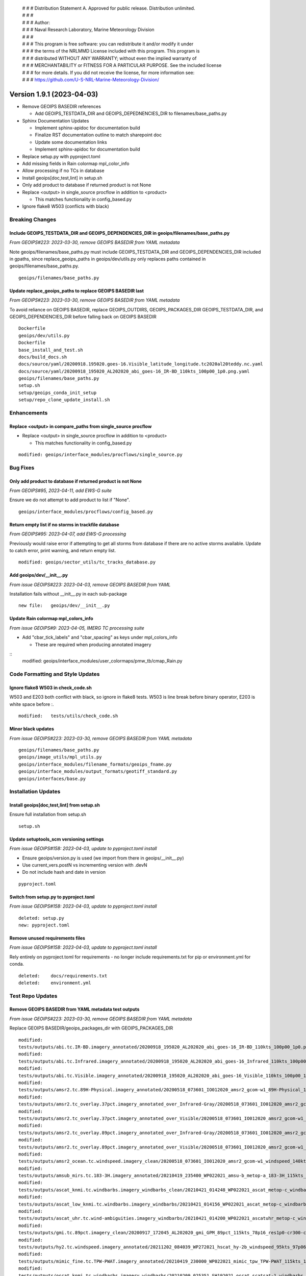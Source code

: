  | # # # Distribution Statement A. Approved for public release. Distribution unlimited.
 | # # #
 | # # # Author:
 | # # # Naval Research Laboratory, Marine Meteorology Division
 | # # #
 | # # # This program is free software: you can redistribute it and/or modify it under
 | # # # the terms of the NRLMMD License included with this program. This program is
 | # # # distributed WITHOUT ANY WARRANTY; without even the implied warranty of
 | # # # MERCHANTABILITY or FITNESS FOR A PARTICULAR PURPOSE. See the included license
 | # # # for more details. If you did not receive the license, for more information see:
 | # # # https://github.com/U-S-NRL-Marine-Meteorology-Division/

Version 1.9.1 (2023-04-03)
**************************

* Remove GEOIPS BASEDIR references

  * Add GEOIPS_TESTDATA_DIR and GEOIPS_DEPEDNENCIES_DIR to filenames/base_paths.py
* Sphinx Documentation Updates

  * Implement sphinx-apidoc for documentation build
  * Finalize RST documentation outline to match sharepoint doc
  * Update some documentation links
  * Implement sphinx-apidoc for documentation build
* Replace setup.py with pyproject.toml
* Add missing fields in Rain colormap mpl_color_info
* Allow processing if no TCs in database
* Install geoips[doc,test,lint] in setup.sh
* Only add product to database if returned product is not None
* Replace <output> in single_source procflow in addition to <product>

  * This matches functionality in config_based.py
* Ignore flake8 W503 (conflicts with black)

Breaking Changes
================

Include GEOIPS_TESTDATA_DIR and GEOIPS_DEPENDENCIES_DIR in geoips/filenames/base_paths.py
-----------------------------------------------------------------------------------------

*From GEOIPS#223: 2023-03-30, remove GEOIPS BASEDIR from YAML metadata*

Note geoips/filenames/base_paths.py must include GEOIPS_TESTDATA_DIR
and GEOIPS_DEPENDENCIES_DIR included in gpaths,
since replace_geoips_paths in geoips/dev/utils.py only replaces paths contained
in geoips/filenames/base_paths.py.

::

    geoips/filenames/base_paths.py

Update replace_geoips_paths to replace GEOIPS BASEDIR last
----------------------------------------------------------

*From GEOIPS#223: 2023-03-30, remove GEOIPS BASEDIR from YAML metadata*

To avoid reliance on GEOIPS BASEDIR, replace GEOIPS_OUTDIRS, GEOIPS_PACKAGES_DIR
GEOIPS_TESTDATA_DIR, and GEOIPS_DEPENDENCIES_DIR before falling back on
GEOIPS BASEDIR

::

    Dockerfile
    geoips/dev/utils.py
    Dockerfile
    base_install_and_test.sh
    docs/build_docs.sh
    docs/source/yaml/20200918.195020.goes-16.Visible_latitude_longitude.tc2020al20teddy.nc.yaml
    docs/source/yaml/20200918_195020_AL202020_abi_goes-16_IR-BD_110kts_100p00_1p0.png.yaml
    geoips/filenames/base_paths.py
    setup.sh
    setup/geoips_conda_init_setup
    setup/repo_clone_update_install.sh

Enhancements
============

Replace <output> in compare_paths from single_source procflow
-------------------------------------------------------------

* Replace <output> in single_source procflow in addition to <product>

  * This matches functionality in config_based.py

::

    modified: geoips/interface_modules/procflows/single_source.py

Bug Fixes
=========

Only add product to database if returned product is not None
------------------------------------------------------------

*From GEOIPS#95, 2023-04-11, add EWS-G suite*

Ensure we do not attempt to add product to list if "None".

::

    geoips/interface_modules/procflows/config_based.py

Return empty list if no storms in trackfile database
-----------------------------------------------------

*From GEOIPS#95: 2023-04-07, add EWS-G processing*

Previously would raise error if attempting to get all storms from database if
there are no active storms available.  Update to catch error, print warning,
and return empty list.

::

  modified: geoips/sector_utils/tc_tracks_database.py

Add geoips/dev/__init__.py
--------------------------

*From issue GEOIPS#223: 2023-04-03, remove GEOIPS BASEDIR from YAML*

Installation fails without __init__.py in each sub-package

::

    new file:   geoips/dev/__init__.py

Update Rain colormap mpl_colors_info
------------------------------------

*From issue GEOIPS#9: 2023-04-05, IMERG TC processing suite*

* Add "cbar_tick_labels" and "cbar_spacing" as keys under mpl_colors_info

  * These are required when producing annotated imagery

::
    modified: geoips/interface_modules/user_colormaps/pmw_tb/cmap_Rain.py

Code Formatting and Style Updates
=================================

Ignore flake8 W503 in check_code.sh
-----------------------------------

W503 and E203 both conflict with black, so ignore in flake8 tests.
W503 is line break before binary operator, E203 is white space before :.

::

    modified:   tests/utils/check_code.sh

Minor black updates
-------------------

*From issue GEOIPS#223: 2023-03-30, remove GEOIPS BASEDIR from YAML metadata*

::

    geoips/filenames/base_paths.py
    geoips/image_utils/mpl_utils.py
    geoips/interface_modules/filename_formats/geoips_fname.py
    geoips/interface_modules/output_formats/geotiff_standard.py
    geoips/interfaces/base.py

Installation Updates
====================

Install geoips[doc,test,lint] from setup.sh
-------------------------------------------

Ensure full installation from setup.sh

::

    setup.sh

Update setuptools_scm versioning settings
-----------------------------------------

*From issue GEOIPS#158: 2023-04-03, update to pyproject.toml install*

* Ensure geoips/version.py is used (we import from there in geoips/__init__.py)
* Use current_vers.postN vs incrementing version with .devN
* Do not include hash and date in version

::

    pyproject.toml

Switch from setup.py to pyproject.toml
--------------------------------------

*From issue GEOIPS#158: 2023-04-03, update to pyproject.toml install*

::

    deleted: setup.py
    new: pyproject.toml

Remove unused requirements files
--------------------------------

*From issue GEOIPS#158: 2023-04-03, update to pyproject.toml install*

Rely entirely on pyproject.toml for requirements - no longer include
requirements.txt for pip or environment.yml for conda.

::

    deleted:    docs/requirements.txt
    deleted:    environment.yml

Test Repo Updates
=================

Remove GEOIPS BASEDIR from YAML metadata test outputs
------------------------------------------------------

*From issue GEOIPS#223: 2023-03-30, remove GEOIPS BASEDIR from YAML metadata*

Replace GEOIPS BASEDIR/geoips_packages_dir with GEOIPS_PACKAGES_DIR

::

        modified:
        tests/outputs/abi.tc.IR-BD.imagery_annotated/20200918_195020_AL202020_abi_goes-16_IR-BD_110kts_100p00_1p0.png.yaml
        modified:
        tests/outputs/abi.tc.Infrared.imagery_annotated/20200918_195020_AL202020_abi_goes-16_Infrared_110kts_100p00_1p0.png.yaml
        modified:
        tests/outputs/abi.tc.Visible.imagery_annotated/20200918_195020_AL202020_abi_goes-16_Visible_110kts_100p00_1p0.png.yaml
        modified:
        tests/outputs/amsr2.tc.89H-Physical.imagery_annotated/20200518_073601_IO012020_amsr2_gcom-w1_89H-Physical_140kts_100p00_res1p0-cr300.png.yaml
        modified:
        tests/outputs/amsr2.tc_overlay.37pct.imagery_annotated_over_Infrared-Gray/20200518_073601_IO012020_amsr2_gcom-w1_37pct_140kts_95p89_res1p0-cr100-bgInfrared-Gray.png.yaml
        modified:
        tests/outputs/amsr2.tc_overlay.37pct.imagery_annotated_over_Visible/20200518_073601_IO012020_amsr2_gcom-w1_37pct_140kts_95p89_res1p0-cr100-bgVisible.png.yaml
        modified:
        tests/outputs/amsr2.tc_overlay.89pct.imagery_annotated_over_Infrared-Gray/20200518_073601_IO012020_amsr2_gcom-w1_89pct_140kts_98p32_res1p0-cr100-bgInfrared-Gray.png.yaml
        modified:
        tests/outputs/amsr2.tc_overlay.89pct.imagery_annotated_over_Visible/20200518_073601_IO012020_amsr2_gcom-w1_89pct_140kts_98p32_res1p0-cr100-bgVisible.png.yaml
        modified:
        tests/outputs/amsr2_ocean.tc.windspeed.imagery_clean/20200518_073601_IO012020_amsr2_gcom-w1_windspeed_140kts_85p45_1p0-clean.png.yaml
        modified:
        tests/outputs/amsub_mirs.tc.183-3H.imagery_annotated/20210419_235400_WP022021_amsu-b_metop-a_183-3H_115kts_100p00_1p0.png.yaml
        modified:
        tests/outputs/ascat_knmi.tc.windbarbs.imagery_windbarbs_clean/20210421_014248_WP022021_ascat_metop-c_windbarbs_120kts_78p20_0p5-clean.png.yaml
        modified:
        tests/outputs/ascat_low_knmi.tc.windbarbs.imagery_windbarbs/20210421_014156_WP022021_ascat_metop-c_windbarbs_120kts_35p17_1p0.png.yaml
        modified:
        tests/outputs/ascat_uhr.tc.wind-ambiguities.imagery_windbarbs/20210421_014200_WP022021_ascatuhr_metop-c_wind-ambiguities_120kts_100p00_0p1.png.yaml
        modified:
        tests/outputs/gmi.tc.89pct.imagery_clean/20200917_172045_AL202020_gmi_GPM_89pct_115kts_78p16_res1p0-cr300-clean.png.yaml
        modified:
        tests/outputs/hy2.tc.windspeed.imagery_annotated/20211202_084039_WP272021_hscat_hy-2b_windspeed_95kts_97p06_1p0.png.yaml
        modified:
        tests/outputs/mimic_fine.tc.TPW-PWAT.imagery_annotated/20210419_230000_WP022021_mimic_tpw_TPW-PWAT_115kts_100p00_1p0.png.yaml
        modified:
        tests/outputs/oscat_knmi.tc.windbarbs.imagery_windbarbs/20210209_025351_SH192021_oscat_scatsat-1_windbarbs_135kts_75p10_1p0.png.yaml
        modified:
        tests/outputs/saphir.tc.183-3HNearest.imagery_annotated/20210209_003103_SH192021_saphir_meghatropiques_183-3HNearest_135kts_88p76_1p0.png.yaml
        modified:
        tests/outputs/sar.tc.nrcs.imagery_annotated/20181025_203206_WP312018_sar-spd_sentinel-1_nrcs_130kts_58p51_res1p0-cr300.png.yaml
        modified:
        tests/outputs/ssmi.tc.37pct.imagery_clean/20200519_080900_IO012020_ssmi_F15_37pct_110kts_50p65_1p0-clean.png.yaml
        modified:
        tests/outputs/viirsday.tc.Night-Vis-IR.imagery_annotated/20210209_074210_SH192021_viirs_noaa-20_Night-Vis-IR_130kts_100p00_1p0.png.yaml

Documentation Updates
=====================

Finalize RST documentation outline
----------------------------------

*From issue GEOIPS#156: 2023-04-11, finalize doc outline*

Match the sharepoint outline exactly.

::

    A docs/source/devguide/build_docs.rst
    M docs/source/devguide/contributors.rst
    M docs/source/devguide/dev_setup.rst
    M docs/source/devguide/git_workflow.rst
    M docs/source/devguide/index.rst
    M docs/source/geoips_api/index.rst
    M docs/source/introduction/description_geoips.rst
    M docs/source/introduction/conduct.rst
    M docs/source/introduction/examples_output.rst
    M docs/source/introduction/function_summary.rst
    M docs/source/starter/extending.rst
    M docs/source/starter/index.rst
    M docs/source/starter/installation.rst
    M docs/source/starter/starter_examples.rst
    M docs/source/userguide/command_line.rst
    M docs/source/userguide/function_list.rst
    M docs/source/userguide/geoips_structure.rst
    M docs/source/userguide/plugin_extend.rst

Finalize sphinx-apidoc build
----------------------------

*From issue GEOIPS#197: 2023-04-03, update to sphinx-apidoc*

Update to use sphinx-apidoc vs

::
    docs/source/conf.py
    docs/build_docs.sh

Bug fixes to get sphinx-apidoc to work

::

    docs/source/conf.py  # Paths, and footer_end update
    geoips/interfaces/base.py # Comment out duplicate docstring references
    # Change API link references:
    geoips/interface_modules/trackfile_parsers/bdeck_parser.py
    geoips/interface_modules/trackfile_parsers/flat_sectorfile_parser.py
    geoips/interface_modules/user_colormaps/matplotlib_linear_norm.py
    geoips/interface_modules/user_colormaps/tpw/tpw_cimss.py
    geoips/interface_modules/user_colormaps/tpw/tpw_purple.py
    geoips/interface_modules/user_colormaps/tpw/tpw_pwat.py

Update broken documentation links
---------------------------------

Fixing broken links in documentation

::

    modified: README.md
    modified: docs/source/devguide/setup_new_plugin.rst
    deleted: docs/setup-new-plugin.rst
    modified: docs/source/devguide/contributors.rst
    deleted: docs/contributors.rst

